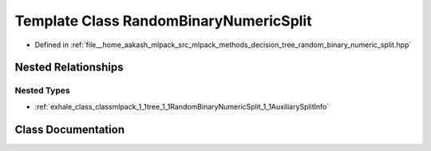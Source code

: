 .. _exhale_class_classmlpack_1_1tree_1_1RandomBinaryNumericSplit:

Template Class RandomBinaryNumericSplit
=======================================

- Defined in :ref:`file__home_aakash_mlpack_src_mlpack_methods_decision_tree_random_binary_numeric_split.hpp`


Nested Relationships
--------------------


Nested Types
************

- :ref:`exhale_class_classmlpack_1_1tree_1_1RandomBinaryNumericSplit_1_1AuxiliarySplitInfo`


Class Documentation
-------------------


.. doxygenclass:: mlpack::tree::RandomBinaryNumericSplit
   :members:
   :protected-members:
   :undoc-members: